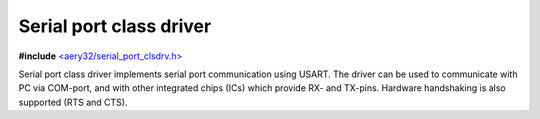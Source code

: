 Serial port class driver
========================

**#include** `<aery32/serial_port_clsdrv.h> <https://github.com/aery32/aery32/blob/master/aery32/aery32/serial_port_clsdrv.h>`_

Serial port class driver implements serial port communication using USART.
The driver can be used to communicate with PC via COM-port, and with other
integrated chips (ICs) which provide RX- and TX-pins. Hardware handshaking
is also supported (RTS and CTS).
